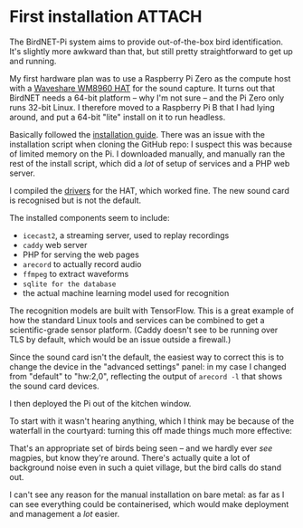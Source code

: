 # -*- org-attach-id-dir: "../../../../files/attachments"; -*-
#+BEGIN_COMMENT
.. title: First installation
.. slug: first-installation
.. date: 2024-05-19 15:19:45 UTC+01:00
.. tags: sensing, acoustic, raspberry pi, project:acoustic-birds
.. category:
.. link:
.. description:
.. type: text

#+END_COMMENT
* First installation                                                 :ATTACH:
  :PROPERTIES:
  :ID:       18408cf7-5f1f-4b07-81ef-e8f94d1c38d3
  :END:

  The BirdNET-Pi system aims to provide out-of-the-box bird
  identification. It's slightly more awkward than that, but still
  pretty straightforward to get up and running.

  My first hardware plan was to use a Raspberry Pi Zero as the
  compute host with a [[https://www.waveshare.com/wm8960-audio-hat.htm][Waveshare WM8960 HAT]] for the sound capture. It
  turns out that BirdNET needs a 64-bit platform -- why I'm not sure
  -- and the Pi Zero only runs 32-bit Linux. I therefore moved to a
  Raspberry Pi B that I had lying around, and put a 64-bit "lite"
  install on it to run headless.

  Basically followed the [[https://github.com/mcguirepr89/BirdNET-Pi/wiki/Installation-Guide][installation guide]]. There was an issue with
  the installation script when cloning the GitHub repo: I suspect
  this was because of limited memory on the Pi. I downloaded
  manually, and manually ran the rest of the install script, which
  did a /lot/ of setup of services and a PHP web server.

  I compiled the [[https://www.waveshare.com/wiki/WM8960_Audio_HAT][drivers]] for the HAT, which worked fine. The new
  sound card is recognised but is not the default.

  The installed components seem to include:

  - ~icecast2~, a streaming server, used to replay recordings
  - ~caddy~ web server
  - PHP for serving the web pages
  - ~arecord~ to actually record audio
  - ~ffmpeg~ to extract waveforms
  - ~sqlite for the database~
  - the actual machine learning model used for recognition


  The recognition models are built with TensorFlow. This is a great
  example of how the standard Linux tools and services can be combined
  to get a scientific-grade sensor platform. (Caddy doesn't see to be
  running over TLS by default, which would be an issue outside a
  firewall.)

  Since the sound card isn't the default, the easiest way to correct
  this is to change the device in the "advanced settings" panel: in
  my case I changed from "default" to "hw:2,0", reflecting the
  output of ~arecord -l~ that shows the sound card devices.

  I then deployed the Pi out of the kitchen window.

  #+DOWNLOADED: screenshot @ 2024-05-12 16:12:53
  #+attr_org: :width 500q
  [[attachment:screenshot.png]]

  To start with it wasn't hearing anything, which I think may be
  because of the waterfall in the courtyard: turning this off made
  things much more effective:

  #+DOWNLOADED: screenshot @ 2024-05-12 11:53:13
  #+attr_org: :width 500
  [[attachment:screenshot-1.png]]

 That's an appropriate set of birds being seen -- and we hardly ever
 /see/ magpies, but know they're around. There's actually quite a lot
 of background noise even in such a quiet village, but the bird
 calls do stand out.

 I can't see any reason for the manual installation on bare metal:
 as far as I can see everything could be containerised, which would
 make deployment and management a /lot/ easier.
